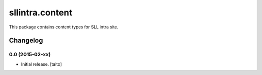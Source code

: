 ================
sllintra.content
================

This package contains content types for SLL intra site.

Changelog
---------

0.0 (2015-02-xx)
================

- Initial release. [taito]

